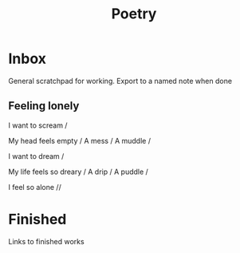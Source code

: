 :PROPERTIES:
:ID:       2213600f-9887-4335-85c8-97f2f758b80e
:END:
#+title: Poetry
#+filetags: :MOC:

* Inbox
General scratchpad for working.
Export to a named note when done

** Feeling lonely

# Name

I want to scream /

My head feels empty /
A mess /
A muddle /

I want to dream /

My life feels so dreary /
A drip /
A puddle /

I feel so alone //

* Finished
Links to finished works

